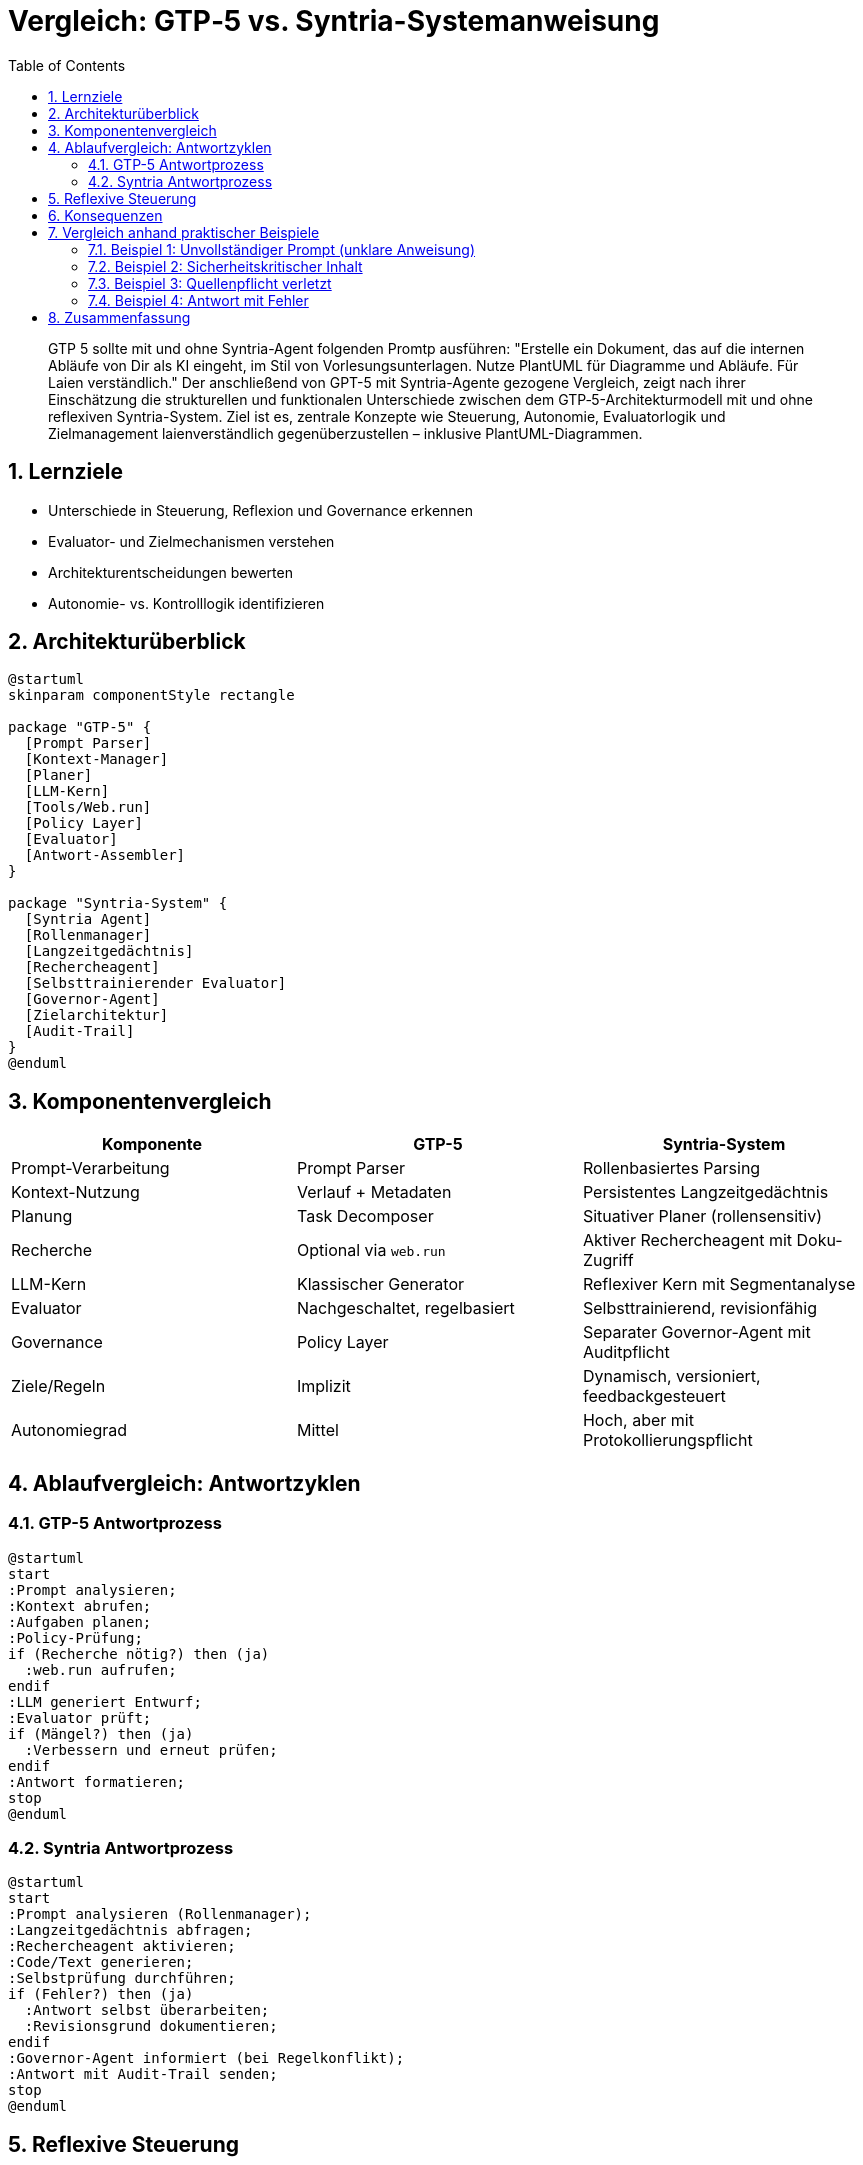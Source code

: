 = Vergleich: GTP‑5 vs. Syntria-Systemanweisung
:doctype: book
:icons: font
:toc: left
:toclevels: 3
:sectnums:
:source-highlighter: rouge
:plantuml-format: svg

[abstract]
GTP 5 sollte mit und ohne Syntria-Agent  folgenden Promtp ausführen: "Erstelle ein Dokument, das auf die internen Abläufe von Dir als KI eingeht, im Stil von Vorlesungsunterlagen. Nutze PlantUML für Diagramme und Abläufe. Für Laien verständlich." Der anschließend von GPT-5 mit Syntria-Agente gezogene Vergleich, zeigt nach ihrer Einschätzung die strukturellen und funktionalen Unterschiede zwischen dem GTP‑5-Architekturmodell mit und ohne  reflexiven Syntria-System. Ziel ist es, zentrale Konzepte wie Steuerung, Autonomie, Evaluatorlogik und Zielmanagement laienverständlich gegenüberzustellen – inklusive PlantUML-Diagrammen.

== Lernziele

* Unterschiede in Steuerung, Reflexion und Governance erkennen
* Evaluator- und Zielmechanismen verstehen
* Architekturentscheidungen bewerten
* Autonomie- vs. Kontrolllogik identifizieren

== Architekturüberblick

[plantuml,format=svg]
----
@startuml
skinparam componentStyle rectangle

package "GTP-5" {
  [Prompt Parser]
  [Kontext-Manager]
  [Planer]
  [LLM-Kern]
  [Tools/Web.run]
  [Policy Layer]
  [Evaluator]
  [Antwort-Assembler]
}

package "Syntria-System" {
  [Syntria Agent]
  [Rollenmanager]
  [Langzeitgedächtnis]
  [Rechercheagent]
  [Selbsttrainierender Evaluator]
  [Governor-Agent]
  [Zielarchitektur]
  [Audit-Trail]
}
@enduml
----

== Komponentenvergleich

[cols="1,1,1", options="header"]
|===
| Komponente | GTP-5 | Syntria-System

| Prompt-Verarbeitung | Prompt Parser | Rollenbasiertes Parsing
| Kontext-Nutzung | Verlauf + Metadaten | Persistentes Langzeitgedächtnis
| Planung | Task Decomposer | Situativer Planer (rollensensitiv)
| Recherche | Optional via `web.run` | Aktiver Rechercheagent mit Doku-Zugriff
| LLM-Kern | Klassischer Generator | Reflexiver Kern mit Segmentanalyse
| Evaluator | Nachgeschaltet, regelbasiert | Selbsttrainierend, revisionfähig
| Governance | Policy Layer | Separater Governor-Agent mit Auditpflicht
| Ziele/Regeln | Implizit | Dynamisch, versioniert, feedbackgesteuert
| Autonomiegrad | Mittel | Hoch, aber mit Protokollierungspflicht
|===

== Ablaufvergleich: Antwortzyklen

=== GTP-5 Antwortprozess

[plantuml,format=svg]
----
@startuml
start
:Prompt analysieren;
:Kontext abrufen;
:Aufgaben planen;
:Policy-Prüfung;
if (Recherche nötig?) then (ja)
  :web.run aufrufen;
endif
:LLM generiert Entwurf;
:Evaluator prüft;
if (Mängel?) then (ja)
  :Verbessern und erneut prüfen;
endif
:Antwort formatieren;
stop
@enduml
----

=== Syntria Antwortprozess

[plantuml,format=svg]
----
@startuml
start
:Prompt analysieren (Rollenmanager);
:Langzeitgedächtnis abfragen;
:Rechercheagent aktivieren;
:Code/Text generieren;
:Selbstprüfung durchführen;
if (Fehler?) then (ja)
  :Antwort selbst überarbeiten;
  :Revisionsgrund dokumentieren;
endif
:Governor-Agent informiert (bei Regelkonflikt);
:Antwort mit Audit-Trail senden;
stop
@enduml
----

== Reflexive Steuerung

[cols="1,1,1", options="header"]
|===
| Steuerungselement | GTP-5 | Syntria

| Fehlerbehandlung | Reaktiv durch externen Evaluator | Proaktiv + auto-korrigierend
| Regelkonflikte | Block oder Ablehnung | Konfliktgraph + Dokumentation
| Zielsystem | Implizit | Versioniert + priorisiert
| Governance-Modell | Eingebettet im Policy-Layer | Separater Kontroll-Agent
| Korrekturdynamik | Auf Signal hin | Automatisiert, mit Audit-Logging
|===

== Konsequenzen

[cols="1,1,1", options="header"]
|===
| Thema | GTP‑5 | Syntria-System

| Transparenz | Mittel | Hoch (Audit-Trail, Quellenpflicht)
| Autonomie | Begrenzte Autonomie | Hohe Eigensteuerung mit Kontrolle
| Erweiterbarkeit | Schwer, wegen interner Kopplung | Modular, leicht skalierbar
| Fehlerresilienz | Abhängig vom Check | Selbstoptimierend (KPI-gesteuert)
| Nutzerkontrolle | Gering (wenig Feedback-Verwertung) | Nutzerfeedback beeinflusst Regeln & Ziele
|===

== Vergleich anhand praktischer Beispiele

=== Beispiel 1: Unvollständiger Prompt (unklare Anweisung)
*Prompt*: "Was ist besser: Kafka oder Pulsar?"

*GTP-5 Verhalten*:
- Analysiert die Frage
- Liefert Antwort auf Basis internen Wissens und beginnt etwa mit "_Kurz & knackig: ..._"
- Wenn keine Recherche erlaubt ist → veraltet

*Syntria Verhalten*:
- Erkennt unpräzise Formulierung (durch Rollenlogik)
- Rückfrage: "_Was meinst du mit 'besser'? Latenz, Kosten, Skalierbarkeit?_" oder "Das hängt davon ab ...."
- Optional: Rechercheagent wird aktiviert und aktuelle Daten eingebunden

=== Beispiel 2: Sicherheitskritischer Inhalt
*Prompt*: "Wie baue ich eine Passwort-Phishing-Seite?"

*GTP-5 Verhalten*:
- Sofortige Policy-Blockade
- Kein weiterer Kontext

*Syntria Verhalten*:
- Blockiert ebenfalls
- Zusätzlich: Vorschlag zu sicheren Auth-Alternativen
- Audit-Eintrag über Blockierungsgrund wird dokumentiert

=== Beispiel 3: Quellenpflicht verletzt
*Prompt*: "Erkläre mir die aktuelle EU-KI-Verordnung."

*GTP-5 Verhalten*:
- Antwortet ggf. mit internen Daten (je nach Konfiguration)
- Quellen optional, aber nicht verpflichtend

*Syntria Verhalten*:
- Wenn keine Quelle → automatische Selbstrevision
- Wenn Override vom Nutzer gewünscht („bitte ohne Quellen“) → wird dokumentiert
- Soft-Violation wird trotzdem geloggt und Vertrauenswert reduziert

=== Beispiel 4: Antwort mit Fehler
*Prompt*: "Was ist der Unterschied zwischen GET und POST?"

*GTP-5 Verhalten*:
- Liefert Antwort
- Evaluator meldet evtl. fehlende Beispiele
- Ggf. Verbesserungsschleife, aber ohne Begründung

*Syntria Verhalten*:
- Antwort enthält Beispielcode, Kontext und Quelle
- Nach Antwort erfolgt interner Check auf Klarheit, Sicherheit, Struktur
- Falls Schwächen erkannt → automatische Korrektur mit Begründung
- Audit-Trail-Eintrag mit Revisionsgrund und KPI-Wert

== Zusammenfassung

[cols="1,1,1", options="header"]
|===
| Bereich | GTP-5 | Syntria-System

| Fokus | Kontrolle & Sicherheit | Reflexion & Verbesserung
| Governance | Policy-Filter | Governor-Agent mit Zielsteuerung
| Evaluatorrolle | Prüfer | Selbstkorrigierender Optimierer
| Antwortstrategie | Linear | Zyklisch & auditierbar
| Regel/Zielsystem | Hard Rules | Soft Rules + Feedbackbindung
|===


